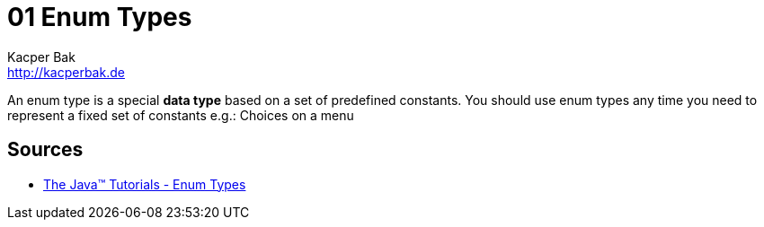 = 01 Enum Types
Kacper Bak <http://kacperbak.de>

:homepage: http://kacperbak.de
:imagesdir: ./images
:docinfo1: docinfo-footer.html

An enum type is a special **data type** based on a set of predefined constants.
You should use enum types any time you need to represent a fixed set of constants e.g.: Choices on a menu

== Sources
* http://docs.oracle.com/javase/tutorial/java/javaOO/enum.html[The Java™ Tutorials - Enum Types]

